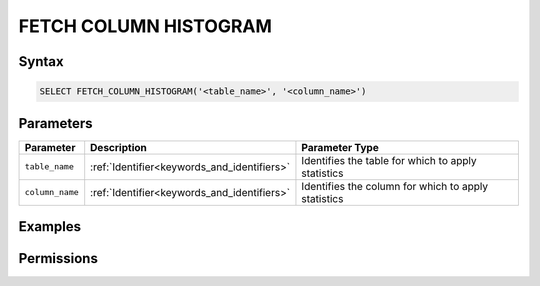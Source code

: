 .. _fetch_column_histogram:

**********************
FETCH COLUMN HISTOGRAM
**********************



Syntax
======

.. code-block:: postgres

	SELECT FETCH_COLUMN_HISTOGRAM('<table_name>', '<column_name>')

Parameters
==========

.. list-table:: 
   :widths: auto
   :header-rows: 1

   * - Parameter
     - Description
     - Parameter Type
   * - ``table_name``
     - :ref:`Identifier<keywords_and_identifiers>`
     - Identifies the table for which to apply statistics
   * - ``column_name``
     - :ref:`Identifier<keywords_and_identifiers>`
     - Identifies the column for which to apply statistics

Examples
========



Permissions
===========